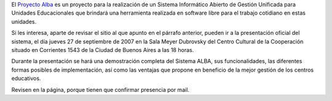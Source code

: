 .. title: Proyecto Alba
.. date: 2007-09-26 18:44:01
.. tags: presentación, gestión, educación

El `Proyecto Alba <https://github.com/proyectoalba/alba>`_ es un proyecto para la realización de un Sistema Informático Abierto de Gestión Unificada para Unidades Educacionales que brindará una herramienta realizada en software libre para el trabajo cotidiano en estas unidades.

Si les interesa, aparte de revisar el sitio al que apunto en el párrafo anterior, pueden ir a la presentación oficial del sistema, el día jueves 27 de septiembre de 2007 en la Sala Meyer Dubrovsky del Centro Cultural de la Cooperación situado en Corrientes 1543 de la Ciudad de Buenos Aires a las 18 horas.

Durante la presentación se hará una demostración completa del Sistema ALBA, sus funcionalidades, las diferentes formas posibles de implementación, así como las ventajas que propone en beneficio de la mejor gestión de los centros educativos.

Revisen en la página, porque tienen que confirmar presencia por mail.
